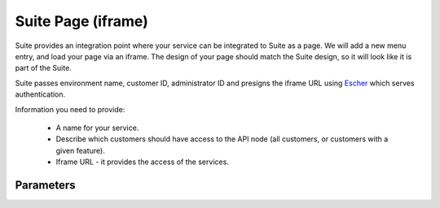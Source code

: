 Suite Page (iframe)
===================

Suite provides an integration point where your service can be integrated to Suite as a page. We will add a new menu entry, and
load your page via an iframe. The design of your page should match the Suite design, so it will look like it is part of the Suite.

Suite passes environment name, customer ID, administrator ID and presigns the iframe URL using `Escher <http://escherauth.readthedocs.org/en/latest/#>`_ which serves authentication.

Information you need to provide:

 * A name for your service.
 * Describe which customers should have access to the API node (all customers, or customers with a given feature).
 * Iframe URL - it provides the access of the services.

Parameters
----------

.. list-table:: **Parameters**
   :header-rows: 1

   * - Parameter Name
     - Type
     - Description
   * - environment
     - string
     - the host name of the Suite environment where the customer is (example: login.emarsys.net)
   * - customer_id
     - int
     - the ID of the customer in Suite database
   * - admin_id
     - int
     - the ID of the admin
     -

